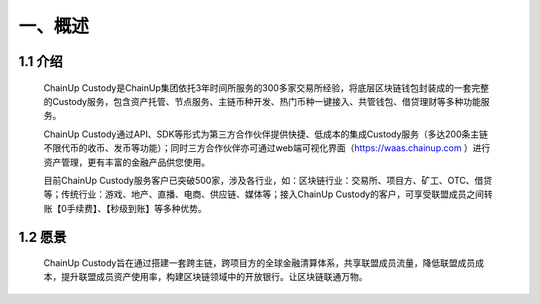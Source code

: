 一、概述
====================


1.1 介绍
-------------------

  ChainUp Custody是ChainUp集团依托3年时间所服务的300多家交易所经验，将底层区块链钱包封装成的一套完整的Custody服务，包含资产托管、节点服务、主链币种开发、热门币种一键接入、共管钱包、借贷理财等多种功能服务。

  ChainUp Custody通过API、SDK等形式为第三方合作伙伴提供快捷、低成本的集成Custody服务（多达200条主链不限代币的收币、发币等功能）；同时三方合作伙伴亦可通过web端可视化界面（https://waas.chainup.com ）进行资产管理，更有丰富的金融产品供您使用。

  目前ChainUp Custody服务客户已突破500家，涉及各行业，如：区块链行业：交易所、项目方、矿工、OTC、借贷等；传统行业：游戏、地产、直播、电商、供应链、媒体等；接入ChainUp Custody的客户，可享受联盟成员之间转账【0手续费】、【秒级到账】等多种优势。



1.2 愿景
-------------------

  ChainUp Custody旨在通过搭建一套跨主链，跨项目方的全球金融清算体系，共享联盟成员流量，降低联盟成员成本，提升联盟成员资产使用率，构建区块链领域中的开放银行。让区块链联通万物。

.. image:: images/yuanjing.jpg
   :width: 600px
   :align: center
